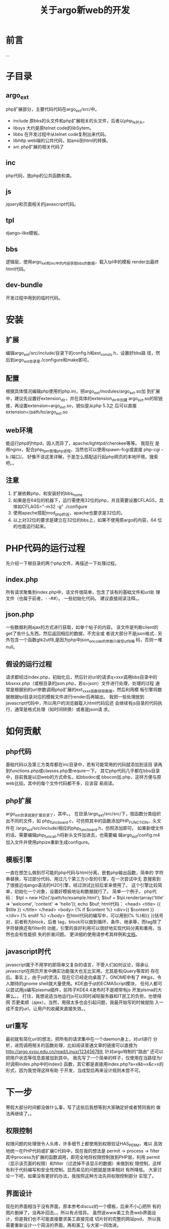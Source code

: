 #+TITLE: 关于argo新web的开发

* 前言

  ...
  
* 子目录
** argo_ext
   php扩展部分，主要代码代码在argo_ext/src/中。
   + include
     原bbs的头文件和php扩展相关的头文件，后者以php_fe开头。
   + libsys
     大约是原telnet code的libSytem。
   + libbs
     在开发过程中从telnet code复制出来代码。
   + libhttp
     web端的公共代码，如ansi到html的转换。
   + src
     php扩展的相关代码了
** inc
   php代码，放php的公共函数和类。
** js
   jquery和页面相关的javascript代码。
** tpl
   django-like模板。
** bbs
   逻辑层，使用argo_ext和inc中的内容获取bbs的数据，载入tpl中的模板
   render出最终html代码。
** dev-bundle
   开发过程中用到的临时代码。

* 安装
** 扩展
   编辑argo_ext/src/include/目录下的config.h和ext_consts.h，设置好bbs路
   径，然后到argo_ext目录里./configure和make即可。
** 配置
   根据具体情况编辑php使用的php.ini，把argo_ext/modules/argo_ext.so加
   到扩展中，建议先设置好extension_dir，并在具体的extension_dir中创建
   argo_ext.so的软链接，再设置extension=argo_ext.so，貌似是从php 5.3之
   后可以直接extension=/path/to/argo_ext.so
** web环境
   能运行php的httpd，因人而异了，apache/lighttpd/cherokee等等。 我现在
   是用nginx，配合php_fpm管理php进程，当然也可以使用spawn-fcgi或直接
   php-cgi -b /端口/。
   好像不该这里详解，于是怎么搭配运行起php网页的本地环境，搜索吧。。
** 注意
   1. 扩展依赖php，和安装好的bbs_home
   2. 如果是在64位的机器下，运行需使用32位的php，并且需要设置CFLAGS，具
      体如CFLAGS="-m32 -g" ./configure 
   3. 使用apache搭配mod_php的话，apache也要求是32位的。
   4. 以上对32位的要求是建立在32位的bbs上，如果不使用原argo的内容，64
      位的也能运行起来。 

* PHP代码的运行过程
  先介绍一下根目录的两个php文件，再描述一下处理过程。
** index.php
   所有请求聚集到index.php中，该文件很简单，包含了该有的基础文件和url处
   理文件（也属于前者，- -##）。
   一些初始化代码。
   建议直接阅读注释。。
** json.php
   一些数据利用ajax的方式进行获取，如单个帖子的内容。
   该文件是判断client的get了些什么东西，然后返回相应的数据，不完全或
   者说大部分不是json格式.. 
   另外包含一个函数gtk2utf8,是因为php中json_encode的参数只接受utf8编
   码，否则一堆null。
** 假设的运行过程
   请求都经过index.php，初始化后，然后针对url的请求q=xxx调用bbs目录中的
   bbsxxx.php（或根目录的json.php，若q=json）文件进行处理，处理的过程
   通常是根据别的url参数调用php扩展的ext_xxxx函数获取数据，然后利用模
   板引擎将数据根据tpl目录对应的模板文件进行render后再输出。
   我把一些处理放到javascript代码中，所以用户的浏览器载入html代码后还
   会继续有js目录的代码执行，通常是格式处理（如时间转换）或者是json请
   求。 

* 如何贡献
** php代码
   基础代码以及第三方类库都在inc目录中，若有可能常用的代码就添加到该目
   录再到functions.php或classes.php里requre一下。
   其它php代码几乎都在bbs目录中，目前我是以旧web的方式命名，如bbsdoc或
   bbscon加.php，这样方便与原web比较。其中的每个文件代码都不多，应该容
   易阅读。 
** php扩展
   argo_ext目录就是扩展目录了，其中。。
   在目录/argo_ext/src/src/下，按函数分类组织出不同的文件，如
   php_func_board.c，可仿照其中的函数添加PHP_FUNCTION，头文件在
   /argo_ext/src/include/相应的php_func_board.h，仿照添加即可。
   如果新增文件的话，需要编辑php_func_all.h将新头文件加进去，也需要编
   辑argo_ext/config.m4加入文件并使用phpize重新生成configure。
** 模板引擎
   一直在想怎么做到尽可能的php代码与html分离，嵌套php输出函数，简单的
   字符串替换，写过部分代码，用过几个第三方小型的引擎，在一次尝试中无
   意搜索到了很接近django语法的H2O引擎，经过测试比较后拿来使用了。
   这个引擎比较简单，初始化一个对象，设置好模板地址和数据就行了。
   简单一个例子。
   php代码：
   $tpl = new H2o('/path/to/example.html');
   $buf = $tpl.render(array('title' => 'welcome', 'content' => 'hello'));
   echo $buf;
   html代码：
   <head>
   <title> {{ $title }} </title>
   </head>
   <body>
   {% if $content %}
   <div>{{ $content }}</div>
   {% endif %}
   </body>
   在html代码的编写中，可以用到{% %}和{{ }}括号对，前者称为block，后者
   tag，block可以做到循环、条件、继承等，而tag除了字符替换还有filter的
   功能，引擎的良好利用可以很好地实现代码分离和重用，当然也会有性能损
   失的折衷问题。
   更详细的使用请参考其样例和[[http://wiki.github.com/speedmax/h2o-php/][文档]]。
** javascript时代
   javascript属于不用学的即简单又复杂的语言，不管人们如何议论，得承认
   javascript在网页开发中确实功能强大也无比实用，尤其是有jQuery等库的
   存在后。事实上，由于js的灵活，现在它已经走向桌面了，GNOME中有了
   ##gjs，令人期待的gnome shell就大量使用。KDE由于qt的ECMAScript模块，
   任何人都可以尝试用js编写plasma插件，前阵子KDE4.4发布时不是顺带有js
   开发plsma的大赛么。。
   打住，我想说适当地运行js可以同时减轻服务器和IT民工的负担，也使得网
   页更柔顺（ajex）。当然，用得太多也会引起问题，我最开始写的时候就陷
   入一成不变的url，让用户的收藏夹直接失效。。
** url重写
   最初就有简化url的想法，把所有的请求集中在一个daemon身上，对url进行
   分析，进而调用相关的函数处理，比如阅读普通文章的链接可以直接为
   [[http://argo.sysu.edu.cn/read/Linux/123456789]], 针对argo特制的“路由”
   还可以把用户状态等信息直接加到其中。
   我先写了一个简单的样子，仅使用在当路径为/时调用index.php中的index()
   函数，其它都是直接用index.php?a=x&b=x&c=x的形式，因为我觉得这样有助
   于开发，当成型后再来设计规则未尝不可。

* 下一步
  寒假大部分时间都没做什么事，写了这些后我想等到大家确定好或者赞同我的
  做法再继续了。。 

** 权限控制
   权限问题的处理很令人头疼，许多细节上都使用到权限验证HAS_PERM，难以
   高效地统一在PHP代码或扩展C代码中，现在我的想法是
   permit -> process -> filter
   其中process为扩展的函数调用，即完全地将权限控制放到PHP层，利用
   permit（显示该页面的权限）和filter（过滤掉不该显示的数据）来做到权
   限控制，这样有利于代码编写和安全性控制。显而易见的问题就是效率相对
   有所降低。
   大家讨论一下吧，如果没有更好的办法，我按照这种方法先将权限控制部分
   实现了。
** 界面设计
   现在的界面相当于没有界面，原本参考discuz的一个模板，后来不小心把所
   有的图片删掉了，没再补回去。。所以有点怪异。
   虽然说www美工负责web界面设计，但是我们也不可能直接要求美工直接完成
   切片好的完整的网站psd， 所以我需要重新设计一个简洁的界面，再和美工
   与大家一同改进。
** 测试
   前几天架设了一个[[http://argo.0xfff.net][测试站]]，过些时候再添加一个自动更新，欢迎访问、发现、
   提出问题。。
   也可以telnet，端口为9494
** 其它
   就是大家一起填充式增加功能了。。
   Comments are welcomed!!
   另外我想过些时候把服务器的apache卸载了换成nginx，nginx使用
   proxy_pass反向代理可以把sanry httpd放到另一个本地端口上，那么允许对
   外的874端口又可以拿来做测试了。

* 手机版
** 源代码分布

   common/

   mobile/
   ├── m_index.php
   ├── m_read.php
   └── ...

   template/
   ├── mobile
   │   ├── m_index.html
   │   ├── m_read.html
   │   └── ...

   static/
   ├── mobile
   │   ├── style.css
   │   └── script.js
